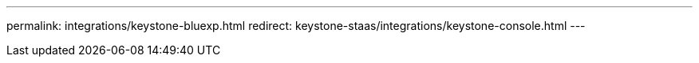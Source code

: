---
permalink: integrations/keystone-bluexp.html
redirect: keystone-staas/integrations/keystone-console.html
---

